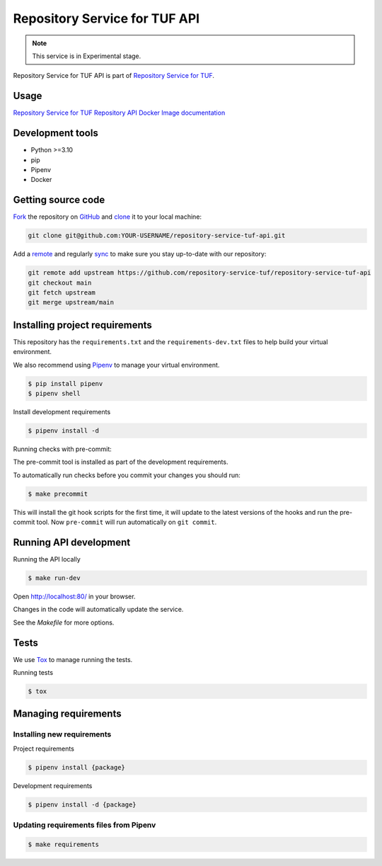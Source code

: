 ##############################
Repository Service for TUF API
##############################

.. note::

  This service is in Experimental stage.


|Test Docker Image build| |Tests and Lint| |Coverage|

.. |Test Docker Image build| image:: https://github.com/repository-service-tuf/repository-service-tuf-api/actions/workflows/test_docker_build.yml/badge.svg
  :target: https://github.com/repository-service-tuf/repository-service-tuf-api/actions/workflows/test_docker_build.yml
.. |Tests and Lint| image:: https://github.com/repository-service-tuf/repository-service-tuf-api/actions/workflows/ci.yml/badge.svg
  :target: https://github.com/repository-service-tuf/repository-service-tuf-api/actions/workflows/ci.yml
.. |Coverage| image:: https://codecov.io/gh/vmware/repository-service-tuf-api/branch/main/graph/badge.svg
  :target: https://codecov.io/gh/vmware/repository-service-tuf-api


Repository Service for TUF API is part of `Repository Service for TUF
<https://github.com/repository-service-tuf/repository-service-tuf>`_.


Usage
=====

`Repository Service for TUF Repository API Docker Image documentation
<https://repository-service-tuf.readthedocs.io/projects/rstuf-api/en/latest/guide/Docker_README.html>`_

Development tools
=================

- Python >=3.10
- pip
- Pipenv
- Docker

Getting source code
===================

`Fork <https://docs.github.com/en/get-started/quickstart/fork-a-repo>`_ the
repository on `GitHub <https://github.com/repository-service-tuf/repository-service-tuf-api>`_
and `clone <https://docs.github.com/en/repositories/creating-and-managing-repositories/cloning-a-repository>`_
it to your local machine:

.. code-block:: console

    git clone git@github.com:YOUR-USERNAME/repository-service-tuf-api.git

Add a `remote
<https://docs.github.com/en/pull-requests/collaborating-with-pull-requests/working-with-forks/configuring-a-remote-for-a-fork>`_
and regularly `sync <https://docs.github.com/en/pull-requests/collaborating-with-pull-requests/working-with-forks/syncing-a-fork>`_
to make sure you stay up-to-date with our repository:

.. code-block:: console

    git remote add upstream https://github.com/repository-service-tuf/repository-service-tuf-api
    git checkout main
    git fetch upstream
    git merge upstream/main


Installing project requirements
===============================

This repository has the ``requirements.txt`` and the ``requirements-dev.txt``
files to help build your virtual environment.

We also recommend using `Pipenv <https://pipenv.pypa.io/en/latest/>`_ to manage
your virtual environment.

.. code:: shell

  $ pip install pipenv
  $ pipenv shell


Install development requirements


.. code:: shell

  $ pipenv install -d


Running checks with pre-commit:

The pre-commit tool is installed as part of the development requirements.

To automatically run checks before you commit your changes you should run:

.. code:: shell

    $ make precommit

This will install the git hook scripts for the first time, it will update to the
latest versions of the hooks and run the pre-commit tool.
Now ``pre-commit`` will run automatically on ``git commit``.


Running API development
=======================

Running the API locally

.. code:: shell

  $ make run-dev


Open http://localhost:80/ in your browser.

Changes in the code will automatically update the service.

See the `Makefile` for more options.

Tests
=====

We use `Tox <https://tox.wiki/en/latest/>`_ to manage running the tests.

Running tests

.. code:: shell

  $ tox


Managing requirements
=====================

Installing new requirements
............................

Project requirements

.. code:: shell

  $ pipenv install {package}


Development requirements

.. code:: shell

  $ pipenv install -d {package}


Updating requirements files from Pipenv
.......................................

.. code:: shell

  $ make requirements
